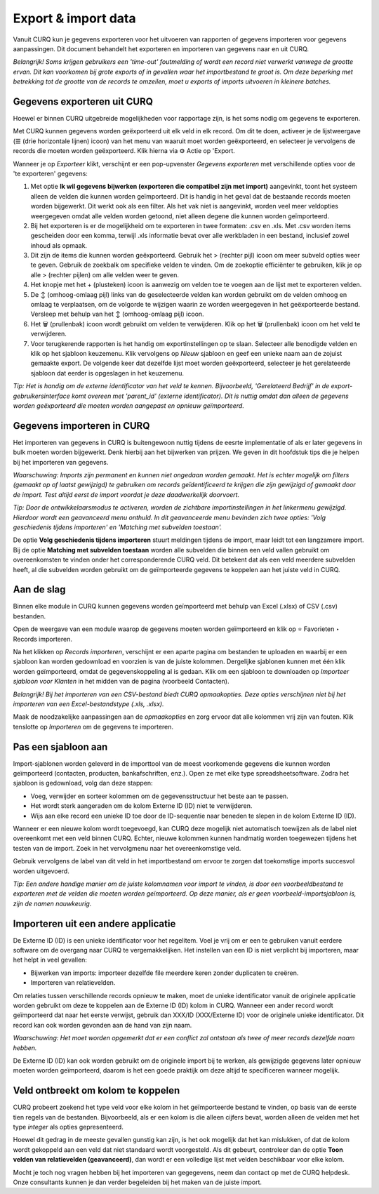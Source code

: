 ====================
Export & import data
====================

Vanuit CURQ kun je gegevens exporteren voor het uitvoeren van rapporten of gegevens importeren voor gegevens aanpassingen.
Dit document behandelt het exporteren en importeren van gegevens naar en uit CURQ.

*Belangrijk! Soms krijgen gebruikers een 'time-out' foutmelding of wordt een record niet verwerkt vanwege de grootte ervan.
Dit kan voorkomen bij grote exports of in gevallen waar het importbestand te groot is. Om deze beperking met betrekking tot
de grootte van de records te omzeilen, moet u exports of imports uitvoeren in kleinere batches.*

Gegevens exporteren uit CURQ
----------------------------

Hoewel er binnen CURQ uitgebreide mogelijkheden voor rapportage zijn, is het soms nodig om gegevens te exporteren.

Met CURQ kunnen gegevens worden geëxporteerd uit elk veld in elk record. Om dit te doen, activeer je de lijstweergave
(☰ (drie horizontale lijnen) icoon) van het menu van waaruit moet worden geëxporteerd, en selecteer je vervolgens
de records die moeten worden geëxporteerd. Klik hierna via ⚙️ Actie op 'Export.

.. image:: media/016.png

Wanneer je op *Exporteer* klikt, verschijnt er een pop-upvenster *Gegevens exporteren* met verschillende opties
voor de 'te exporteren' gegevens:

.. image:: media/017.png

1. Met optie **Ik wil gegevens bijwerken (exporteren die compatibel zijn met import)** aangevinkt, toont het
   systeem alleen de velden die kunnen worden geïmporteerd. Dit is handig in het geval dat de bestaande records
   moeten worden bijgewerkt. Dit werkt ook als een filter. Als het vak niet is aangevinkt, worden veel meer veldopties weergegeven
   omdat alle velden worden getoond, niet alleen degene die kunnen worden geïmporteerd.
2. Bij het exporteren is er de mogelijkheid om te exporteren in twee formaten: .csv en .xls. Met .csv worden items gescheiden door
   een komma, terwijl .xls informatie bevat over alle werkbladen in een bestand, inclusief zowel inhoud als opmaak.
3. Dit zijn de items die kunnen worden geëxporteerd. Gebruik het > (rechter pijl) icoon om meer subveld opties weer te geven.
   Gebruik de zoekbalk om specifieke velden te vinden. Om de zoekoptie efficiënter te gebruiken, klik je op alle > (rechter pijlen)
   om alle velden weer te geven.
4. Het knopje met het + (plusteken) icoon is aanwezig om velden toe te voegen aan de lijst met te exporteren velden.
5. De ↕️ (omhoog-omlaag pijl) links van de geselecteerde velden kan worden gebruikt om de velden omhoog en omlaag te verplaatsen,
   om de volgorde te wijzigen waarin ze worden weergegeven in het geëxporteerde bestand. Versleep met behulp van het ↕️
   (omhoog-omlaag pijl) icoon.
6. Het 🗑️ (prullenbak) icoon wordt gebruikt om velden te verwijderen. Klik op het 🗑️ (prullenbak) icoon om het veld te verwijderen.
7. Voor terugkerende rapporten is het handig om exportinstellingen op te slaan. Selecteer alle benodigde velden en klik op het sjabloon
   keuzemenu. Klik vervolgens op *Nieuw* sjabloon en geef een unieke naam aan de zojuist gemaakte export. De volgende keer dat dezelfde
   lijst moet worden geëxporteerd, selecteer je het gerelateerde sjabloon dat eerder is opgeslagen in het keuzemenu.

*Tip: Het is handig om de externe identificator van het veld te kennen. Bijvoorbeeld, 'Gerelateerd Bedrijf' in de
export-gebruikersinterface komt overeen met 'parent_id' (externe identificator). Dit is nuttig omdat dan alleen
de gegevens worden geëxporteerd die moeten worden aangepast en opnieuw geïmporteerd.*

Gegevens importeren in CURQ
---------------------------

Het importeren van gegevens in CURQ is buitengewoon nuttig tijdens de eesrte implementatie of als er later gegevens in bulk moeten worden
bijgewerkt. Denk hierbij aan het bijwerken van prijzen. We geven in dit hoofdstuk tips die je helpen bij het importeren van gegevens.

*Waarschuwing: Imports zijn permanent en kunnen niet ongedaan worden gemaakt. Het is echter mogelijk om filters
(gemaakt op of laatst gewijzigd) te gebruiken om records geïdentificeerd te krijgen die zijn gewijzigd of gemaakt door de import.
Test altijd eerst de import voordat je deze daadwerkelijk doorvoert.*

*Tip: Door de ontwikkelaarsmodus te activeren, worden de zichtbare importinstellingen in het linkermenu gewijzigd. Hierdoor wordt
een geavanceerd menu onthuld. In dit geavanceerde menu bevinden zich twee opties: 'Volg geschiedenis tijdens importeren' en
'Matching met subvelden toestaan'.*

.. image:: media/019.png

De optie **Volg geschiedenis tijdens importeren** stuurt meldingen tijdens de import, maar leidt tot een langzamere import.
Bij de optie **Matching met subvelden toestaan** worden alle subvelden die binnen een veld vallen gebruikt om overeenkomsten
te vinden onder het corresponderende CURQ veld. Dit betekent dat als een veld meerdere subvelden heeft, al die subvelden
worden gebruikt om de geïmporteerde gegevens te koppelen aan het juiste veld in CURQ.

Aan de slag
-----------
Binnen elke module in CURQ kunnen gegevens worden geïmporteerd met behulp van Excel (.xlsx) of CSV (.csv) bestanden.

.. image:: media/020.png

Open de weergave van een module waarop de gegevens moeten worden geïmporteerd en klik op ⭐ Favorieten ‣ Records importeren.

Na het klikken op *Records importeren*, verschijnt er een aparte pagina om bestanden te uploaden en waarbij er een
sjabloon kan worden gedownload en voorzien is van de juiste kolommen. Dergelijke sjablonen kunnen met één klik worden geïmporteerd,
omdat de gegevenskoppeling al is gedaan. Klik om een sjabloon te downloaden op *Importeer sjabloon voor Klanten* in het midden
van de pagina (voorbeeld Contacten).

.. image:: media/022.png

*Belangrijk!  Bij het importeren van een CSV-bestand biedt CURQ opmaakopties. Deze opties verschijnen niet bij het importeren
van een Excel-bestandstype (.xls, .xlsx).*

.. image:: media/023.png

Maak de noodzakelijke aanpassingen aan de *opmaakopties* en zorg ervoor dat alle kolommen vrij zijn van fouten.
Klik tenslotte op *Importeren* om de gegevens te importeren.

Pas een sjabloon aan
--------------------

Import-sjablonen worden geleverd in de importtool van de meest voorkomende gegevens die kunnen worden geïmporteerd (contacten,
producten, bankafschriften, enz.). Open ze met elke type spreadsheetsoftware.  Zodra het sjabloon is gedownload, volg dan deze stappen:

- Voeg, verwijder en sorteer kolommen om de gegevensstructuur het beste aan te passen.
- Het wordt sterk aangeraden om de kolom Externe ID (ID) niet te verwijderen.
- Wijs aan elke record een unieke ID toe door de ID-sequentie naar beneden te slepen in de kolom Externe ID (ID).

.. image:: media/018.png

Wanneer er een nieuwe kolom wordt toegevoegd, kan CURQ deze mogelijk niet automatisch toewijzen als de label niet overeenkomt met een
veld binnen CURQ.  Echter, nieuwe kolommen kunnen handmatig worden toegewezen tijdens het testen van de import. Zoek in het
vervolgmenu naar het overeenkomstige veld.

.. image:: media/021.png

Gebruik vervolgens de label van dit veld in het importbestand om ervoor te zorgen dat toekomstige imports succesvol worden uitgevoerd.

*Tip: Een andere handige manier om de juiste kolomnamen voor import te vinden, is door een voorbeeldbestand te exporteren met de
velden die moeten worden geïmporteerd. Op deze manier, als er geen voorbeeld-importsjabloon is, zijn de namen nauwkeurig.*


Importeren uit een andere applicatie
------------------------------------

De Externe ID (ID) is een unieke identificator voor het regelitem. Voel je vrij om er een te gebruiken vanuit eerdere
software om de overgang naar CURQ te vergemakkelijken.
Het instellen van een ID is niet verplicht bij importeren, maar het helpt in veel gevallen:

- Bijwerken van imports: importeer dezelfde file meerdere keren zonder duplicaten te creëren.
- Importeren van relatievelden.

Om relaties tussen verschillende records opnieuw te maken, moet de unieke identificator vanuit de originele applicatie worden gebruikt om
deze te koppelen aan de Externe ID (ID) kolom in CURQ.
Wanneer een ander record wordt geïmporteerd dat naar het eerste verwijst, gebruik dan XXX/ID (XXX/Externe ID) voor de originele unieke
identificator. Dit record kan ook worden gevonden aan de hand van zijn naam.

*Waarschuwing: Het moet worden opgemerkt dat er een conflict zal ontstaan als twee of meer records dezelfde naam hebben.*

De Externe ID (ID) kan ook worden gebruikt om de originele import bij te werken, als gewijzigde gegevens later opnieuw moeten worden
geïmporteerd, daarom is het een goede praktijk om deze altijd te specificeren wanneer mogelijk.

Veld ontbreekt om kolom te koppelen
-----------------------------------
CURQ probeert zoekend het type veld voor elke kolom in het geïmporteerde bestand te vinden, op basis van de eerste tien regels van de
bestanden. Bijvoorbeeld, als er een kolom is die alleen cijfers bevat, worden alleen de velden met het type *integer*
als opties gepresenteerd.

Hoewel dit gedrag in de meeste gevallen gunstig kan zijn, is het ook mogelijk dat het kan mislukken, of dat de kolom wordt gekoppeld
aan een veld dat niet standaard wordt voorgesteld. Als dit gebeurt, controleer dan de optie **Toon velden van relatievelden (geavanceerd)**,
dan wordt er een volledige lijst met velden beschikbaar voor elke kolom.

Mocht je toch nog vragen hebben bij het importeren van gegegevens, neem dan contact op met de CURQ helpdesk. Onze consultants kunnen
je dan verder begeleiden bij het maken van de juiste import.

